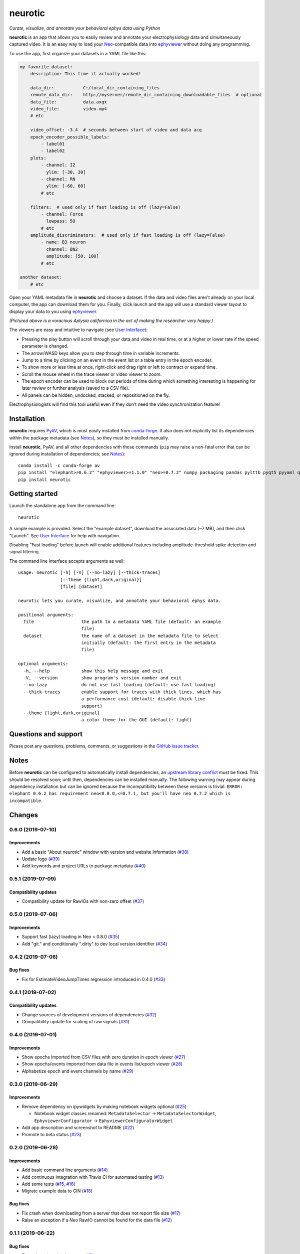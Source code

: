|neurotic logo| neurotic
========================

*Curate, visualize, and annotate your behavioral ephys data using Python*

|PyPI badge| |GitHub badge| |Build badge| |Coverage badge|

**neurotic** is an app that allows you to easily review and annotate your
electrophysiology data and simultaneously captured video. It is an easy way to
load your Neo_-compatible data into ephyviewer_ without doing any programming.

To use the app, first organize your datasets in a YAML file like this:

.. code-block:: yaml

    my favorite dataset:
        description: This time it actually worked!

        data_dir:           C:/local_dir_containing_files
        remote_data_dir:    http://myserver/remote_dir_containing_downloadable_files  # optional
        data_file:          data.axgx
        video_file:         video.mp4
        # etc

        video_offset: -3.4  # seconds between start of video and data acq
        epoch_encoder_possible_labels:
            - label01
            - label02
        plots:
            - channel: I2
              ylim: [-30, 30]
            - channel: RN
              ylim: [-60, 60]
            # etc

        filters:  # used only if fast loading is off (lazy=False)
            - channel: Force
              lowpass: 50
            # etc
        amplitude_discriminators:  # used only if fast loading is off (lazy=False)
            - name: B3 neuron
              channel: BN2
              amplitude: [50, 100]
            # etc

    another dataset:
        # etc

Open your YAML metadata file in **neurotic** and choose a dataset. If the data
and video files aren't already on your local computer, the app can download
them for you. Finally, click launch and the app will use a standard viewer
layout to display your data to you using ephyviewer_.

|Example screenshot|

*(Pictured above is a voracious Aplysia californica in the act of making the
researcher very happy.)*

The viewers are easy and intuitive to navigate (see `User Interface`_):

- Pressing the play button will scroll through your data and video in real
  time, or at a higher or lower rate if the speed parameter is changed.
- The arrow/WASD keys allow you to step through time in variable increments.
- Jump to a time by clicking on an event in the event list or a table entry in
  the epoch encoder.
- To show more or less time at once, right-click and drag right or left to
  contract or expand time.
- Scroll the mouse wheel in the trace viewer or video viewer to zoom.
- The epoch encoder can be used to block out periods of time during which
  something interesting is happening for later review or further analysis
  (saved to a CSV file).
- All panels can be hidden, undocked, stacked, or repositioned on the fly.

Electrophysiologists will find this tool useful even if they don't need the
video synchronization feature!

Installation
------------

**neurotic** requires PyAV_, which is most easily installed from conda-forge_.
It also does not explicitly list its dependencies within the package metadata
(see Notes_), so they must be installed manually.

Install **neurotic**, PyAV, and all other dependencies with these commands
(``pip`` may raise a non-fatal error that can be ignored during installation of
dependencies; see Notes_)::

    conda install -c conda-forge av
    pip install "elephant>=0.6.2" "ephyviewer>=1.1.0" "neo>=0.7.2" numpy packaging pandas pylttb pyqt5 pyyaml quantities tqdm
    pip install neurotic

Getting started
---------------

Launch the standalone app from the command line::

    neurotic

A simple example is provided. Select the "example dataset", download the
associated data (~7 MB), and then click "Launch". See `User Interface`_ for
help with navigation.

Disabling "Fast loading" before launch will enable additional features
including amplitude-threshold spike detection and signal filtering.

The command line interface accepts arguments as well::

    usage: neurotic [-h] [-V] [--no-lazy] [--thick-traces]
                    [--theme {light,dark,original}]
                    [file] [dataset]

    neurotic lets you curate, visualize, and annotate your behavioral ephys data.

    positional arguments:
      file                  the path to a metadata YAML file (default: an example
                            file)
      dataset               the name of a dataset in the metadata file to select
                            initially (default: the first entry in the metadata
                            file)

    optional arguments:
      -h, --help            show this help message and exit
      -V, --version         show program's version number and exit
      --no-lazy             do not use fast loading (default: use fast loading)
      --thick-traces        enable support for traces with thick lines, which has
                            a performance cost (default: disable thick line
                            support)
      --theme {light,dark,original}
                            a color theme for the GUI (default: light)

Questions and support
---------------------

Please post any questions, problems, comments, or suggestions in the `GitHub
issue tracker`_.

Notes
-----

Before **neurotic** can be configured to automatically install dependencies, an
`upstream library conflict
<https://github.com/NeuralEnsemble/elephant/issues/236>`__ must be fixed. This
should be resolved soon; until then, dependencies can be installed manually.
The following warning may appear during dependency installation but can be
ignored because the incompatibility between these versions is trivial: ``ERROR:
elephant 0.6.2 has requirement neo<0.8.0,<=0.7.1, but you'll have neo 0.7.2
which is incompatible``.

Changes
-------

0.6.0 (2019-07-10)
~~~~~~~~~~~~~~~~~~

Improvements
............

* Add a basic "About neurotic" window with version and website information
  (`#38 <https://github.com/jpgill86/neurotic/pull/38>`__)

* Update logo
  (`#39 <https://github.com/jpgill86/neurotic/pull/39>`__)

* Add keywords and project URLs to package metadata
  (`#40 <https://github.com/jpgill86/neurotic/pull/40>`__)

0.5.1 (2019-07-09)
~~~~~~~~~~~~~~~~~~

Compatibility updates
.....................

* Compatibility update for RawIOs with non-zero offset
  (`#37 <https://github.com/jpgill86/neurotic/pull/37>`__)

0.5.0 (2019-07-06)
~~~~~~~~~~~~~~~~~~

Improvements
............

* Support fast (lazy) loading in Neo < 0.8.0
  (`#35 <https://github.com/jpgill86/neurotic/pull/35>`__)

* Add "git." and conditionally ".dirty" to dev local version identifier
  (`#34 <https://github.com/jpgill86/neurotic/pull/34>`__)

0.4.2 (2019-07-06)
~~~~~~~~~~~~~~~~~~

Bug fixes
.........

* Fix for EstimateVideoJumpTimes regression introduced in 0.4.0
  (`#33 <https://github.com/jpgill86/neurotic/pull/33>`__)

0.4.1 (2019-07-02)
~~~~~~~~~~~~~~~~~~

Compatibility updates
.....................

* Change sources of development versions of dependencies
  (`#32 <https://github.com/jpgill86/neurotic/pull/32>`__)

* Compatibility update for scaling of raw signals
  (`#31 <https://github.com/jpgill86/neurotic/pull/31>`__)

0.4.0 (2019-07-01)
~~~~~~~~~~~~~~~~~~

Improvements
............

* Show epochs imported from CSV files with zero duration in epoch viewer
  (`#27 <https://github.com/jpgill86/neurotic/pull/27>`__)

* Show epochs/events imported from data file in events list/epoch viewer
  (`#28 <https://github.com/jpgill86/neurotic/pull/28>`__)

* Alphabetize epoch and event channels by name
  (`#29 <https://github.com/jpgill86/neurotic/pull/29>`__)

0.3.0 (2019-06-29)
~~~~~~~~~~~~~~~~~~

Improvements
............

* Remove dependency on ipywidgets by making notebook widgets optional
  (`#25 <https://github.com/jpgill86/neurotic/pull/25>`__)

  * Notebook widget classes renamed:
    ``MetadataSelector`` → ``MetadataSelectorWidget``,
    ``EphyviewerConfigurator`` → ``EphyviewerConfiguratorWidget``

* Add app description and screenshot to README
  (`#22 <https://github.com/jpgill86/neurotic/pull/22>`__)

* Promote to beta status
  (`#23 <https://github.com/jpgill86/neurotic/pull/23>`__)

0.2.0 (2019-06-28)
~~~~~~~~~~~~~~~~~~

Improvements
............

* Add basic command line arguments
  (`#14 <https://github.com/jpgill86/neurotic/pull/14>`__)

* Add continuous integration with Travis CI for automated testing
  (`#13 <https://github.com/jpgill86/neurotic/pull/13>`__)

* Add some tests
  (`#15 <https://github.com/jpgill86/neurotic/pull/15>`__,
  `#16 <https://github.com/jpgill86/neurotic/pull/16>`__)

* Migrate example data to GIN
  (`#18 <https://github.com/jpgill86/neurotic/pull/18>`__)

Bug fixes
.........

* Fix crash when downloading from a server that does not report file size
  (`#17 <https://github.com/jpgill86/neurotic/pull/17>`__)

* Raise an exception if a Neo RawIO cannot be found for the data file
  (`#12 <https://github.com/jpgill86/neurotic/pull/12>`__)

0.1.1 (2019-06-22)
~~~~~~~~~~~~~~~~~~

Bug fixes
.........

* Fix various downloader errors
  (`#7 <https://github.com/jpgill86/neurotic/pull/7>`__)

0.1.0 (2019-06-22)
~~~~~~~~~~~~~~~~~~

* First release


.. |neurotic logo| image:: https://raw.githubusercontent.com/jpgill86/neurotic/master/neurotic/gui/icons/img/neurotic-logo-30.png
    :alt: Project logo

.. |PyPI badge| image:: https://img.shields.io/pypi/v/neurotic.svg?logo=python&logoColor=white
    :target: PyPI_
    :alt: PyPI project

.. |GitHub badge| image:: https://img.shields.io/badge/github-source_code-blue.svg?logo=github&logoColor=white
    :target: GitHub_
    :alt: GitHub source code

.. |Build badge| image:: https://travis-ci.com/jpgill86/neurotic.svg?branch=master
    :target: Travis_
    :alt: Build status

.. |Coverage badge| image:: https://coveralls.io/repos/github/jpgill86/neurotic/badge.svg?branch=master
    :target: Coveralls_
    :alt: Coverage status

.. |Example screenshot| image:: https://raw.githubusercontent.com/jpgill86/neurotic/master/images/example-screenshot.png
    :alt: Screenshot

.. _conda-forge:          https://anaconda.org/conda-forge/av
.. _Coveralls:            https://coveralls.io/github/jpgill86/neurotic?branch=master
.. _ephyviewer:           https://github.com/NeuralEnsemble/ephyviewer
.. _GitHub:               https://github.com/jpgill86/neurotic
.. _GitHub issue tracker: https://github.com/jpgill86/neurotic/issues
.. _Neo:                  https://github.com/NeuralEnsemble/python-neo
.. _PyAV:                 https://docs.mikeboers.com/pyav/develop/installation.html
.. _PyPI:                 https://pypi.org/project/neurotic
.. _Travis:               https://travis-ci.com/jpgill86/neurotic
.. _User Interface:       https://ephyviewer.readthedocs.io/en/latest/interface.html
